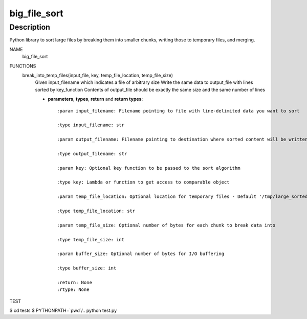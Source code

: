 =============
big_file_sort
=============
Description
-----------
Python library to sort large files by breaking them into smaller chunks, writing those to temporary files, and merging.

NAME
    big_file_sort

FUNCTIONS
    break_into_temp_files(input_file, key, temp_file_location, temp_file_size)
        Given input_filename which indicates a file of arbitrary size
        Write the same data to output_file with lines sorted by key_function
        Contents of output_file should be exactly the same size and the same number of lines

        - **parameters**, **types**, **return** and **return types**::

            :param input_filename: Filename pointing to file with line-delimited data you want to sort

            :type input_filename: str

            :param output_filename: Filename pointing to destination where sorted content will be written

            :type output_filename: str

            :param key: Optional key function to be passed to the sort algorithm

            :type key: Lambda or function to get access to comparable object

            :param temp_file_location: Optional location for temporary files - Default '/tmp/large_sorted_fragments'

            :type temp_file_location: str

            :param temp_file_size: Optional number of bytes for each chunk to break data into

            :type temp_file_size: int

            :param buffer_size: Optional number of bytes for I/O buffering

            :type buffer_size: int

            :return: None
            :rtype: None
            
TEST

$ cd tests
$ PYTHONPATH=`pwd`/.. python test.py